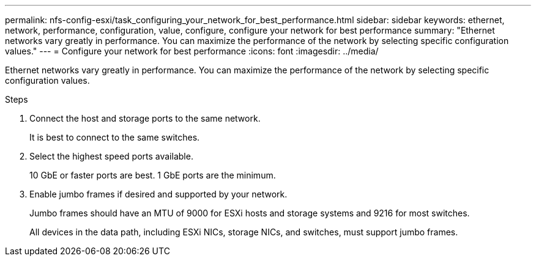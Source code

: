 ---
permalink: nfs-config-esxi/task_configuring_your_network_for_best_performance.html
sidebar: sidebar
keywords: ethernet, network, performance, configuration, value, configure, configure your network for best performance
summary: "Ethernet networks vary greatly in performance. You can maximize the performance of the network by selecting specific configuration values."
---
= Configure your network for best performance
:icons: font
:imagesdir: ../media/

[.lead]
Ethernet networks vary greatly in performance. You can maximize the performance of the network by selecting specific configuration values.

.Steps

. Connect the host and storage ports to the same network.
+
It is best to connect to the same switches.

. Select the highest speed ports available.
+
10 GbE or faster ports are best. 1 GbE ports are the minimum.

. Enable jumbo frames if desired and supported by your network.
+
Jumbo frames should have an MTU of 9000 for ESXi hosts and storage systems and 9216 for most switches.
+
All devices in the data path, including ESXi NICs, storage NICs, and switches, must support jumbo frames.
